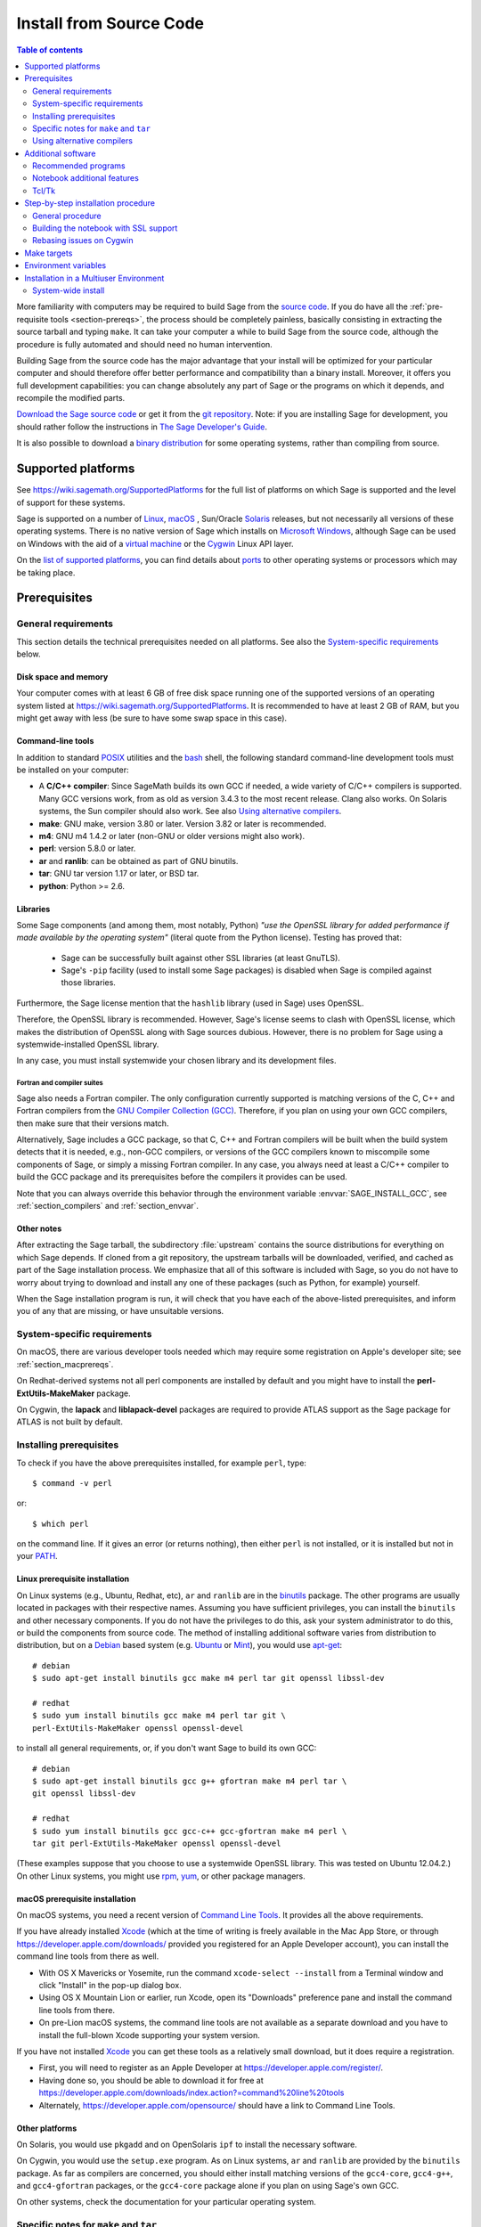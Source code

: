 .. comment:
    ***************************************************************************
    If you alter this document, please change the last line:
    **This page was last updated in MONTH YEAR (Sage X.Y).**
    ***************************************************************************

.. HIGHLIGHT:: shell-session

.. _sec-installation-from-sources:

Install from Source Code
========================

.. contents:: Table of contents
   :depth: 2

More familiarity with computers may be required to build Sage from
the `source code <https://en.wikipedia.org/wiki/Source_code>`_.
If you do have all the :ref:`pre-requisite tools <section-prereqs>`,
the process should be completely
painless, basically consisting in extracting the source tarball and typing
``make``.  It can take your computer a while to build Sage from the source code,
although the procedure is fully automated and should need no human
intervention.

Building Sage from the source code has the major advantage that your install
will be optimized for your particular computer and should therefore offer
better performance and compatibility than a binary install.
Moreover, it offers you full development capabilities:
you can change absolutely any part of Sage or the programs on which it depends,
and recompile the modified parts.

`Download the Sage source code <https://www.sagemath.org/download-source.html>`_
or get it from the `git repository <https://github.com/sagemath/sage>`_.
Note: if you  are installing Sage for development, you should rather follow
the instructions in
`The Sage Developer's Guide <https://doc.sagemath.org/html/en/developer/walk_through.html#chapter-walkthrough>`_.

It is also possible to download a
`binary distribution <https://www.sagemath.org/download.html>`_
for some operating systems, rather than compiling from source.

Supported platforms
-------------------

See https://wiki.sagemath.org/SupportedPlatforms for the full list of platforms
on which Sage is supported and the level of support for these systems.

Sage is supported on a number of `Linux <https://en.wikipedia.org/wiki/Linux>`_,
`macOS <https://www.apple.com/macosx/>`_ ,
Sun/Oracle `Solaris <https://www.oracle.com/solaris>`_ releases,
but not necessarily all versions of these operating systems.
There is no native version of Sage which installs on
`Microsoft Windows <https://en.wikipedia.org/wiki/Microsoft_Windows>`_,
although Sage can be used on Windows with the aid of a
`virtual machine <https://en.wikipedia.org/wiki/Virtual_machine>`_
or the `Cygwin <https://cygwin.com/>`_ Linux API layer.

On the `list of supported platforms <https://wiki.sagemath.org/SupportedPlatforms>`_,
you can find details about
`ports <https://en.wikipedia.org/wiki/Computer_port_%28software%29>`_
to other operating systems or processors which may be taking place.

.. _section-prereqs:

Prerequisites
-------------

General requirements
~~~~~~~~~~~~~~~~~~~~

This section details the technical prerequisites needed on all platforms. See
also the `System-specific requirements`_ below.

Disk space and memory
^^^^^^^^^^^^^^^^^^^^^

Your computer comes with at least 6 GB of free disk space running one of the
supported versions of an operating system listed at
https://wiki.sagemath.org/SupportedPlatforms.
It is recommended to have at least 2 GB of RAM, but you might get away
with less (be sure to have some swap space in this case).

Command-line tools
^^^^^^^^^^^^^^^^^^

In addition to standard `POSIX <https://en.wikipedia.org/wiki/POSIX>`_ utilities
and the `bash <https://en.wikipedia.org/wiki/Bash_(Unix_shell)>`_ shell,
the following standard command-line development tools must be installed on your
computer:

- A **C/C++ compiler**: Since SageMath builds its own GCC if needed,
  a wide variety of C/C++ compilers is supported.
  Many GCC versions work,
  from as old as version 3.4.3 to the most recent release.
  Clang also works.
  On Solaris systems, the Sun compiler should also work.
  See also `Using alternative compilers`_.
- **make**: GNU make, version 3.80 or later. Version 3.82 or later is recommended.
- **m4**: GNU m4 1.4.2 or later (non-GNU or older versions might also work).
- **perl**: version 5.8.0 or later.
- **ar** and **ranlib**: can be obtained as part of GNU binutils.
- **tar**: GNU tar version 1.17 or later, or BSD tar.
- **python**: Python >= 2.6.


Libraries
^^^^^^^^^

Some Sage components (and among them, most notably, Python) *"use the
OpenSSL library for added performance if made available by the
operating system"* (literal quote from the Python license). Testing
has proved that:

   * Sage can be successfully built against other SSL libraries (at
     least GnuTLS).

   * Sage's ``-pip`` facility (used to install some Sage packages) is
     disabled when Sage is compiled against those libraries.

Furthermore, the Sage license mention that the ``hashlib`` library
(used in Sage) uses OpenSSL.

Therefore, the OpenSSL library is recommended. However, Sage's license
seems to clash with OpenSSL license, which makes the distribution of
OpenSSL along with Sage sources dubious. However, there is no problem
for Sage using a systemwide-installed OpenSSL library.

In any case, you must install systemwide your chosen library and its
development files.


Fortran and compiler suites
###########################

Sage also needs a Fortran compiler.
The only configuration currently supported is matching versions of the
C, C++ and Fortran compilers from the
`GNU Compiler Collection (GCC) <https://gcc.gnu.org/>`_.
Therefore, if you plan on using your own GCC compilers, then make sure that
their versions match.

Alternatively, Sage includes a GCC package, so that C, C++ and Fortran
compilers will be built when the build system detects that it is needed,
e.g., non-GCC compilers, or
versions of the GCC compilers known to miscompile some components of Sage,
or simply a missing Fortran compiler.
In any case, you always need at least a C/C++ compiler to build the GCC
package and its prerequisites before the compilers it provides can be used.

Note that you can always override this behavior through the environment
variable :envvar:`SAGE_INSTALL_GCC`, see :ref:`section_compilers` and
:ref:`section_envvar`.

Other notes
^^^^^^^^^^^

After extracting the Sage tarball, the subdirectory :file:`upstream`
contains the source distributions for everything on which Sage depends.
If cloned from a git repository, the upstream tarballs will be downloaded,
verified, and cached as part of the Sage installation process.
We emphasize that all of this software is included with Sage, so you do not
have to worry about trying to download and install any one of these packages
(such as Python, for example) yourself.

When the Sage installation program is run,
it will check that you have each of the above-listed prerequisites,
and inform you of any that are missing, or have unsuitable versions.

System-specific requirements
~~~~~~~~~~~~~~~~~~~~~~~~~~~~

On macOS, there are various developer tools needed which may require
some registration on Apple's developer site; see
:ref:`section_macprereqs`.

On Redhat-derived systems not all perl components are installed by
default and you might have to install the **perl-ExtUtils-MakeMaker**
package.

On Cygwin, the **lapack** and **liblapack-devel** packages are required to
provide ATLAS support as the Sage package for ATLAS is not built by default.

Installing prerequisites
~~~~~~~~~~~~~~~~~~~~~~~~

To check if you have the above prerequisites installed, for example ``perl``,
type::

    $ command -v perl

or::

    $ which perl

on the command line. If it gives an error (or returns nothing), then
either ``perl`` is not installed, or it is installed but not in your
`PATH <https://en.wikipedia.org/wiki/PATH_%28variable%29>`_.

Linux prerequisite installation
^^^^^^^^^^^^^^^^^^^^^^^^^^^^^^^

On Linux systems (e.g., Ubuntu, Redhat, etc), ``ar`` and ``ranlib`` are in the
`binutils <https://www.gnu.org/software/binutils/>`_ package.
The other programs are usually located in packages with their respective names.
Assuming you have sufficient privileges, you can install the ``binutils`` and
other necessary components.
If you do not have the privileges to do this, ask your system administrator to
do this, or build the components from source code.
The method of installing additional software varies from distribution to
distribution, but on a `Debian <https://www.debian.org/>`_ based system (e.g.
`Ubuntu <https://www.ubuntu.com/>`_ or `Mint <https://www.linuxmint.com/>`_),
you would use
`apt-get <https://en.wikipedia.org/wiki/Advanced_Packaging_Tool>`_::

     # debian
     $ sudo apt-get install binutils gcc make m4 perl tar git openssl libssl-dev

     # redhat
     $ sudo yum install binutils gcc make m4 perl tar git \
     perl-ExtUtils-MakeMaker openssl openssl-devel
     
to install all general requirements, or, if you don't want Sage to build its
own GCC::

     # debian
     $ sudo apt-get install binutils gcc g++ gfortran make m4 perl tar \
     git openssl libssl-dev

     # redhat
     $ sudo yum install binutils gcc gcc-c++ gcc-gfortran make m4 perl \
     tar git perl-ExtUtils-MakeMaker openssl openssl-devel
     
(These examples suppose that you choose to use a systemwide OpenSSL
library. This was tested on Ubuntu 12.04.2.)
On other Linux systems, you might use
`rpm <https://en.wikipedia.org/wiki/RPM_Package_Manager>`_,
`yum <https://en.wikipedia.org/wiki/Yellowdog_Updater,_Modified>`_,
or other package managers.

.. _section_macprereqs:

macOS prerequisite installation
^^^^^^^^^^^^^^^^^^^^^^^^^^^^^^^^^^

On macOS systems, you need a recent version of
`Command Line Tools <https://developer.apple.com/downloads/index.action?=command%20line%20tools>`_.
It provides all the above requirements.

If you have already installed `Xcode <https://developer.apple.com/xcode/>`_
(which at the time of writing is freely available in the Mac App Store,
or through https://developer.apple.com/downloads/ provided you registered for an
Apple Developer account), you can install the command line tools from
there as well.

- With OS X Mavericks or Yosemite, run the command
  ``xcode-select --install`` from a Terminal window and click "Install"
  in the pop-up dialog box.

- Using OS X Mountain Lion or earlier, run Xcode, open its "Downloads"
  preference pane and install the command line tools from there.

- On pre-Lion macOS systems, the command line tools are not available as a
  separate download and you have to install the full-blown Xcode supporting your
  system version.

If you have not installed `Xcode <https://developer.apple.com/xcode/>`_
you can get these tools as a relatively small download, but it does require
a registration.

- First, you will need to register as an Apple Developer at
  https://developer.apple.com/register/.

- Having done so, you should be able to download it for free at
  https://developer.apple.com/downloads/index.action?=command%20line%20tools

- Alternately, https://developer.apple.com/opensource/ should have a link
  to Command Line Tools.

Other platforms
^^^^^^^^^^^^^^^

On Solaris, you would use ``pkgadd`` and on OpenSolaris ``ipf`` to install
the necessary software.

On Cygwin, you would use the ``setup.exe`` program.
As on Linux systems, ``ar`` and ``ranlib`` are provided by the ``binutils`` package.
As far as compilers are concerned, you should either install matching versions
of the ``gcc4-core``, ``gcc4-g++``, and ``gcc4-gfortran`` packages, or
the ``gcc4-core`` package alone if you plan on using Sage's own GCC.

On other systems, check the documentation for your particular operating system.

Specific notes for ``make`` and ``tar``
~~~~~~~~~~~~~~~~~~~~~~~~~~~~~~~~~~~~~~~

On macOS, the system-wide BSD ``tar`` supplied will build Sage, so there is no
need to install the GNU ``tar``.

On Solaris or OpenSolaris, the Sun/Oracle versions of ``make`` and ``tar`` are
unsuitable for building Sage.
Therefore, you must have the GNU versions of ``make`` and ``tar`` installed and
they must be the first ``make`` and ``tar`` in your :envvar:`PATH`.

On Solaris 10, a version of GNU ``make`` may be found at
:file:`/usr/sfw/bin/gmake`,
but you will need to copy it somewhere else and rename it to ``make``.
The same is true for GNU ``tar``; a version of GNU ``tar`` may be found at
:file:`/usr/sfw/bin/gtar`,
but it will need to be copied somewhere else and renamed to ``tar``.
It is recommended to create a directory :file:`$HOME/bins-for-sage` and to put
the GNU versions of ``tar`` and ``make`` in that directory.
Then ensure that :file:`$HOME/bins-for-sage` is first in your :envvar:`PATH`.
That's because Sage also needs :file:`/usr/ccs/bin` in your :envvar:`PATH` to
execute programs like ``ar`` and ``ranlib``, but :file:`/usr/ccs/bin` has the
Sun/Oracle versions of ``make`` and ``tar`` in it.

If you attempt to build Sage on AIX or HP-UX, you will need to install both
GNU ``make`` and GNU ``tar``.

.. _section_compilers:

Using alternative compilers
~~~~~~~~~~~~~~~~~~~~~~~~~~~

Sage developers tend to use fairly recent versions of GCC.
Nonetheless, the Sage build process should succeed with any reasonable C/C++ compiler.
This is because Sage will build GCC first (if needed) and then use that newly
built GCC to compile Sage.

If you don't want this and want to try building Sage with a different set of
compilers,
you need to set the environment variable :envvar:`SAGE_INSTALL_GCC` to ``no``.
Make sure you have C, C++, and Fortran compilers installed!

Building all of Sage with Clang is currently not supported, see :trac:`12426`.

If you are interested in working on support for commercial compilers from
`HP <http://docs.hp.com/en/5966-9844/ch01s03.html>`_,
`IBM <http://www-01.ibm.com/software/awdtools/xlcpp/>`_,
`Intel <http://software.intel.com/en-us/articles/intel-compilers/>`_,
`Sun/Oracle <http://www.oracle.com/technetwork/server-storage/solarisstudio/overview/index.html>`_,
etc,
please email the sage-devel mailing list at https://groups.google.com/group/sage-devel.


Additional software
-------------------

Recommended programs
~~~~~~~~~~~~~~~~~~~~

The following programs are recommended.
They are not strictly required at build time or at run time,
but provide additional capabilities:

- **dvipng**.
- **ffmpeg**.
- **ImageMagick**.
- **LaTeX**: highly recommended.

It is highly recommended that you have
`LaTeX <https://en.wikipedia.org/wiki/LaTeX>`_
installed, but it is not required.
The most popular packaging is `TeX Live <https://www.tug.org/texlive/>`_,
which can be installed following the directions on their web site.
On Linux systems you can alternatively install your distribution's
texlive packages::

    $ sudo apt-get install texlive       # debian
    $ sudo yum install texlive           # redhat

or similar commands. In addition to the base TeX Live install, you may
need some optional TeX Live packages, for example
country-specific babel packages for the localized Sage
documentation.

If you don't have either ImageMagick or ffmpeg, you won't be able to
view animations.
ffmpeg can produce animations in more different formats than ImageMagick,
and seems to be faster than ImageMagick when creating animated GIFs.
Either ImageMagick or dvipng is used for displaying some LaTeX output in the
Sage notebook.

Notebook additional features
~~~~~~~~~~~~~~~~~~~~~~~~~~~~

By default, the Sage notebook uses the
`HTTP <https://en.wikipedia.org/wiki/HTTP>`_
protocol when you type the command ``notebook()``.
To run the notebook in secure mode by typing ``notebook(secure=True)`` which
uses the `HTTPS <https://en.wikipedia.org/wiki/HTTPS>`_ protocol,
or to use `OpenID <https://en.wikipedia.org/wiki/OpenID>`_ authentication,
you need to follow specific installation steps described in
:ref:`section_notebook_ssl`.

Although all necessary components are provided through Sage optional
packages, i.e., even if you choose not to install a systemwide version
of OpenSSL, you can install a local (Sage_specific) version of
`OpenSSL <https://www.openssl.org>`_ by using Sage's **openssl**
package and running ``sage -i openssl`` as suggested in
:ref:`section_notebook_ssl` (this requires an Internet
connection). Alternatively, you might prefer to install OpenSSL and
the OpenSSL development headers globally on your system, as described
above.

Finally, if you intend to distribute the notebook load onto several Sage
servers, you will surely want to setup an
`SSH <https://en.wikipedia.org/wiki/SSH>`_ server and generate SSH keys.
This can be achieved using `OpenSSH <https://www.openssh.com/>`_.

On Linux systems, the OpenSSH server, client and utilities are usually provided
by the **openssh-server** and **openssh-client** packages and can be installed
using::

    $ sudo apt-get install openssh-server openssh-client

or similar commands.

Tcl/Tk
~~~~~~

If you want to use `Tcl/Tk <https://www.tcl.tk/>`_ libraries in Sage,
you need to install the Tcl/Tk and its development headers before building
Sage.
Sage's Python will then automatically recognize your system's install of
Tcl/Tk.

On Linux systems, these are usually provided by the **tk** and **tk-dev**
(or **tk-devel**) packages which can be installed using::

    $ sudo apt-get install tk tk-dev

or similar commands.

If you installed Sage first, all is not lost. You just need to rebuild
Sage's Python and any part of Sage relying on it::

    $ sage -f python2  # rebuild Python
    $ make             # rebuild components of Sage depending on Python

after installing the Tcl/Tk development libraries as above.

If

.. skip

.. CODE-BLOCK:: ipycon

   sage: import _tkinter
   sage: import Tkinter

does not raise an ``ImportError``, then it worked.

.. _build-from-source-step-by-step:

Step-by-step installation procedure
-----------------------------------

General procedure
~~~~~~~~~~~~~~~~~

Installation from source is (potentially) very easy, because the distribution
contains (essentially) everything on which Sage depends.

Make sure there are **no spaces** in the path name for the directory in which
you build:
several of Sage's components will not build if there are spaces in the path.
Running Sage from a directory with spaces in its name will also fail.

#. Go to https://www.sagemath.org/download-source.html, select a mirror,
   and download the file :file:`sage-x.y.tar`.

   This tarfile contains the source code for Sage and the source for all
   programs on which Sage depends.
   Note that this file is not compressed; it's just a plain tarball (which
   happens to be full of compressed files).

   Download it into any directory you have write access to, preferably on a
   fast filesystem, avoiding
   `NFS <https://en.wikipedia.org/wiki/Network_File_System>`_ and the like.
   On personal computers, any subdirectory of your :envvar:`HOME` directory
   should do. Note that once you have built Sage (by running ``make``,
   as described below), you will not be able to move or rename its
   directory without likely breaking Sage.

#. Extract the tarfile::

       $ tar xvf sage-x.y.tar

   This creates a directory :file:`sage-x.y`.

#. Change into that directory::

       $ cd sage-x.y

   This is Sage's home directory.
   It is also referred to as :envvar:`SAGE_ROOT` or the top level Sage
   directory.

#. Optional, but highly recommended:
   Read the :file:`README.md` file there.

#. Optional:  Set various other environment variables that influence the
   build process; see :ref:`section_envvar`.

   Some environment variables deserve a special mention: `CC`, `CXX` and `FC`;
   and on macOS, `OBJC` and `OBJCXX`. Those variables defining your compilers
   can be set at configuration time and their values will be recorded for
   further use at runtime. Those initial values are over-ridden if Sage builds
   its own compiler or they are set to a different value again before calling
   Sage. Note that some packages will ignore the compiler settings and use
   values deemed safe for that package on a particular OS.

#. Optional:  Run the configure script to set some options that
   influence the build process.

   - Choose the installation hierarchy (:envvar:`SAGE_LOCAL`).
     The default is the ``local`` subdirectory of :envvar:`SAGE_ROOT`::

       $ ./configure --prefix=SAGE_LOCAL

     Note that in Sage's build process, ``make`` builds **and**
     installs (``make install`` is a no-op).  Therefore the
     installation hierarchy must be writable by the user.

   - Other options are available; see::

       $ ./configure --help

#. Start the build process::

       $ make

   or if your system supports multiprocessing and you want to use several
   processes to build Sage::

       $ MAKE='make -jNUM' make

   to tell the ``make`` program to run ``NUM`` jobs in parallel when building
   Sage. This compiles Sage and all its dependencies.

   .. NOTE::

      macOS allows changing directories without using exact capitalization.
      Beware of this convenience when compiling for macOS. Ignoring exact
      capitalization when changing into :envvar:`SAGE_ROOT` can lead to build
      errors for dependencies requiring exact capitalization in path names.

   Note that you do not need to be logged in as root, since no files are
   changed outside of the :file:`sage-x.y` directory.
   In fact, **it is inadvisable to build Sage as root**, as the root account
   should only be used when absolutely necessary and mistyped commands can have
   serious consequences if you are logged in as root.
   There has been a bug reported (see :trac:`9551`) in Sage which would have
   overwritten a system file had the user been logged in as root.

   Typing ``make`` performs the usual steps for each Sage's dependency,
   but installs all the resulting files into the local build tree.
   Depending on the age and the architecture of your system, it can take from
   a few tens of minutes to several hours to build Sage from source.
   On really slow hardware, it can even take a few days to build Sage.

   Each component of Sage has its own build log, saved in
   :file:`SAGE_ROOT/logs/pkgs`.
   If the build of Sage fails, you will see a message mentioning which
   package(s) failed to build and the location of the log file for each
   failed package.
   If this happens, then paste the contents of these log file(s)
   to the Sage support
   newsgroup at https://groups.google.com/group/sage-support.
   If the log files are very large (and many are), then don't paste the whole
   file, but make sure to include any error messages.
   It would also be helpful to include the type of operating system
   (Linux, macOS, Solaris, OpenSolaris, Cygwin, or any other system),
   the version and release date of that operating system and the version of
   the copy of Sage you are using.
   (There are no formal requirements for bug reports -- just send them;
   we appreciate everything.)

   See :ref:`section_make` for some targets for the ``make`` command,
   :ref:`section_envvar` for additional information on useful environment
   variables used by Sage,
   and :ref:`section_notebook_ssl` for additional instruction on how to build
   the notebook with SSL support.

#. To start Sage, you can now simply type from Sage's home directory::

       $ ./sage

   You should see the Sage prompt, which will look something like this::

       $ sage
       ----------------------------------------------------------------------
       | Sage Version 5.8, Release Date: 2013-03-15                         |
       | Type "notebook()" for the browser-based notebook interface.        |
       | Type "help()" for help.                                            |
       ----------------------------------------------------------------------
       sage:

   Note that Sage should take well under a minute when it starts for the first
   time, but can take several minutes if the file system is slow or busy.
   Since Sage opens a lot of files, it is preferable to install Sage on a fast
   filesystem if possible.

   Just starting successfully tests that many of the components built
   correctly.
   Note that this should have been already automatically tested during the
   build process.
   If the above is not displayed (e.g., if you get a massive traceback), please
   report the problem, e.g., at https://groups.google.com/group/sage-support.

   After Sage has started, try a simple command:

   .. CODE-BLOCK:: ipycon

       sage: 2 + 2
       4

   Or something slightly more complicated:

   .. CODE-BLOCK:: ipycon

       sage: factor(2005)
       5 * 401


#. Optional, but highly recommended:
   Test the install by typing ``./sage --testall``.
   This runs most examples in the source code and makes sure that they run
   exactly as claimed.
   To test all examples, use ``./sage --testall --optional=all --long``;
   this will run examples that take a long time, and those that depend on
   optional packages and software, e.g., Mathematica or Magma.
   Some (optional) examples will therefore likely fail.

   Alternatively, from within :file:`$SAGE_ROOT`, you can type ``make test``
   (respectively ``make ptest``) to run all the standard test code serially
   (respectively in parallel).

   Testing the Sage library can take from half an hour to several hours,
   depending on your hardware.
   On slow hardware building and testing Sage can even take several days!


#. Optional:
   Check the interfaces to any other software that you have available.
   Note that each interface calls its corresponding program by a particular
   name: `Mathematica <https://www.wolfram.com/mathematica/>`_ is invoked by
   calling ``math``, `Maple <https://www.maplesoft.com/>`_ by calling ``maple``,
   etc.
   The easiest way to change this name or perform other customizations is
   to create a redirection script in :file:`$SAGE_ROOT/local/bin`.
   Sage inserts this directory at the front of your :envvar:`PATH`, so your
   script may need to use an absolute path to avoid calling itself; also, your
   script should pass along all of its arguments.
   For example, a ``maple`` script might look like:

   .. CODE-BLOCK:: bash

       #!/bin/sh

       exec /etc/maple10.2/maple.tty "$@"

#. Optional:
   There are different possibilities to make using Sage a little easier:

   - Make a symbolic link from :file:`/usr/local/bin/sage` (or another
     directory in your :envvar:`PATH`) to :file:`$SAGE_ROOT/sage`::

         $ ln -s /path/to/sage-x.y/sage /usr/local/bin/sage

     Now simply typing ``sage`` from any directory should be sufficient to run
     Sage.

   - Copy :file:`$SAGE_ROOT/sage` to a location in your :envvar:`PATH`.
     If you do this, make sure you edit the line:

     .. CODE-BLOCK:: bash

         #SAGE_ROOT=/path/to/sage-version

     at the beginning of the copied ``sage`` script according to the direction
     given there to something like:

     .. CODE-BLOCK:: bash

         SAGE_ROOT=<SAGE_ROOT>

     (note that you have to change ``<SAGE_ROOT>`` above!).
     It is best to edit only the copy, not the original.

   - For `KDE <https://www.kde.org/>`_ users, create a bash script called
     ``sage`` containing the lines
     (note that you have to change ``<SAGE_ROOT>`` below!):

     .. CODE-BLOCK:: bash

         #!/usr/bin/env bash

         konsole -T "sage" -e <SAGE_ROOT>/sage

     make it executable::

         $ chmod a+x sage

     and put it somewhere in your :envvar:`PATH`.

     You can also make a KDE desktop icon with this line as the command
     (under the Application tab of the Properties of the icon, which you get my
     right clicking the mouse on the icon).

   - On Linux and macOS systems, you can make an alias to
     :file:`$SAGE_ROOT/sage`.
     For example, put something similar to the following line in your
     :file:`.bashrc` file:

     .. CODE-BLOCK:: bash

         alias sage=<SAGE_ROOT>/sage

     (Note that you have to change ``<SAGE_ROOT>`` above!)
     Having done so, quit your terminal emulator and restart it.
     Now typing ``sage`` within your terminal emulator should start Sage.

#. Optional:
   Install optional Sage packages and databases.
   Type ``sage --optional`` to see a list of them (this requires an Internet
   connection), or visit https://www.sagemath.org/packages/optional/.
   Then type ``sage -i <package-name>`` to automatically download and install
   a given package.

#. Optional:
   Run the ``install_scripts`` command from within Sage to create GAP, GP,
   Maxima, Singular, etc., scripts in your :envvar:`PATH`.
   Type ``install_scripts?`` in Sage for details.

#. Have fun! Discover some amazing conjectures!

.. _section_notebook_ssl:

Building the notebook with SSL support
~~~~~~~~~~~~~~~~~~~~~~~~~~~~~~~~~~~~~~

Read this section if you are intending to run a Sage notebook server for
multiple users.

For security, you may wish users to access the server using the HTTPS protocol
(i.e., to run ``notebook(secure=True)``).
You also may want to use OpenID for user authentication.
The first of these requires you to install
`pyOpenSSL <https://pyopenssl.org/>`_,
and they both require OpenSSL.

If you have OpenSSL and the OpenSSL development headers installed on your
system, you can install pyOpenSSL by building Sage and then typing::

    $ ./sage -i pyopenssl

Alternatively, ``make ssl`` builds Sage and installs pyOpenSSL at once.
Note that these commands require Internet access.

If you are missing either OpenSSL or OpenSSL's development headers,
you can install a local copy of both into your Sage installation first.
Ideally, this should be done before installing Sage; otherwise, you should at
least rebuild Sage's Python, and ideally any part of Sage relying on it.
The procedure is as follows (again, with a computer connected to the
Internet).
Starting from a fresh Sage tarball::

    $ ./sage -i openssl
    $ make ssl

And if you've already built Sage::

    $ ./sage -i openssl
    $ ./sage -f python2
    $ make ssl

The third line will rebuild all parts of Sage that depend on Python;
this can take a while.

Rebasing issues on Cygwin
~~~~~~~~~~~~~~~~~~~~~~~~~

Building on Cygwin will occasionally require "rebasing" ``dll`` files.
Sage provides some scripts, located in :file:`$SAGE_LOCAL/bin`, to do so:

- ``sage-rebaseall.sh``, a shell script which calls Cygwin's ``rebaseall``
  program.
  It must be run within a ``dash`` shell from the :envvar:`SAGE_ROOT` directory
  after all other Cygwin processes have been shut down and needs write-access
  to the system-wide rebase database located at :file:`/etc/rebase.db.i386`,
  which usually means administrator privileges.
  It updates the system-wide database and adds Sage dlls to it, so that
  subsequent calls to ``rebaseall`` will take them into account.
- ``sage-rebase.sh``, a shell script which calls Cygwin's ``rebase`` program
  together with the ``-O/--oblivious`` option.
  It must be run within a shell from :envvar:`SAGE_ROOT` directory.
  Contrary to the ``sage-rebaseall.sh`` script, it neither updates the
  system-wide database, nor adds Sage dlls to it.
  Therefore, subsequent calls to ``rebaseall`` will not take them into account.
- ``sage-rebaseall.bat`` (respectively ``sage-rebase.bat``), an MS-DOS batch
  file which calls the ``sage-rebaseall.sh`` (respectively ``sage-rebase.sh``)
  script.
  It must be run from a Windows command prompt, after adjusting
  :envvar:`SAGE_ROOT` to the Windows location of Sage's home directory, and, if
  Cygwin is installed in a non-standard location, adjusting
  :envvar:`CYGWIN_ROOT` as well.

Some systems may encounter this problem frequently enough to make building or
testing difficult.
If executing the above scripts or directly calling ``rebaseall`` does not solve
rebasing issues, deleting the system-wide database and then regenerating it
from scratch, e.g., by executing ``sage-rebaseall.sh``, might help.

Finally, on Cygwin, one should also avoid the following:

- building in home directories of Windows domain users;
- building in paths with capital letters
  (see :trac:`13343`, although there has been some success doing so).


.. _section_make:

Make targets
------------

To build Sage from scratch, you would typically execute ``make`` in Sage's home
directory to build Sage and its `HTML <https://en.wikipedia.org/wiki/HTML>`_
documentation.
The ``make`` command is pretty smart, so if your build of Sage is interrupted,
then running ``make`` again should cause it to pick up where it left off.
The ``make`` command can also be given options, which control what is built and
how it is built:

- ``make build`` builds Sage: it compiles all of the Sage packages.
  It does not build the documentation.

- ``make doc`` builds Sage's documentation in HTML format.
  Note that this requires that Sage be built first, so it will automatically
  run ``make build`` first.
  Thus, running ``make doc`` is equivalent to running ``make``.

- ``make doc-pdf`` builds Sage's documentation in PDF format. This also
  requires that Sage be built first, so it will automatically run ``make
  build``.

- ``make doc-html-no-plot`` builds Sage's documentation in html format
  but skips the inclusion of graphics auto-generated using the
  ``.. PLOT`` markup and the ``sphinx_plot`` function. This is
  primarily intended for use when producing certain binary
  distributions of Sage, to lower the size of the distribution. As of
  this writing (December 2014, Sage 6.5), there are only a few such
  plots, adding about 4M to the :file:`local/share/doc/sage/` directory.
  In the future, this may grow, of course. Note: after using this, if you
  want to build the documentation and include the pictures, you should
  run ``make doc-clean``, because the presence, or lack, of pictures
  is cached in the documentation output.
  You can benefit from this no-plot feature with other make targets by doing
  ``export SAGE_DOCBUILD_OPTS+=' --no-plot'``

- ``make ptest`` and ``make ptestlong``: these run Sage's test suite.
  The first version skips tests that need more than a few seconds to complete
  and those which depend on optional packages or additional software.
  The second version includes the former, and so it takes longer.
  The "p" in ``ptest`` stands for "parallel": tests are run in parallel.
  If you want to run tests serially, you can use ``make test`` or
  ``make testlong`` instead.
  If you want to run tests depending on optional packages and additional
  software, you can use ``make testall``, ``make ptestall``,
  ``make testalllong``, or ``make ptestalllong``.

- ``make doc-clean`` removes several directories which are produced
  when building the documentation.

- ``make distclean`` restores the Sage directory to its state before doing any
  building: it is almost equivalent to deleting Sage's entire home directory and
  unpacking the source tarfile again, the only difference being that the
  :file:`.git` directory is preserved, so git branches are not deleted.

.. _section_envvar:

Environment variables
---------------------

Sage uses several environment variables to control its build process.
Most users won't need to set any of these: the build process just works on many
platforms.
(Note though that setting :envvar:`MAKE`, as described below, can significantly
speed up the process.)
Building Sage involves building about 100 packages, each of which has its own
compilation instructions.

The Sage source tarball already includes the sources for all standard
packages, that is, it allows you to build Sage without internet
connection. The git repository, however, does not contain the source
code for third-party packages. Instead, it will be downloaded as
needed (Note: you can run ``make download`` to force downloading
packages before building). Package downloads use the Sage mirror
network, the nearest mirror will be determined automatically for
you. This is influenced by the following environment variable:

- :envvar:`SAGE_SERVER` - Try the specified mirror first, before
  falling back to the official Sage mirror list. Note that Sage will
  search the directory

  - ``SAGE_SERVER/spkg/upstream``

  for clean upstream tarballs, and it searches the directories

  - ``SAGE_SERVER/spkg/standard/``,
  - ``SAGE_SERVER/spkg/optional/``,
  - ``SAGE_SERVER/spkg/experimental/``,
  - ``SAGE_SERVER/spkg/archive/``

  for old-style Sage packages.


Here are some of the more commonly used variables affecting the build process:

- :envvar:`MAKE` - one useful setting for this variable when building Sage is
  ``MAKE='make -jNUM'`` to tell the ``make`` program to run ``NUM`` jobs in
  parallel when building.
  Note that not all Sage packages (e.g. ATLAS) support this variable.

  Some people advise using more jobs than there are CPU cores, at least if the
  system is not heavily loaded and has plenty of RAM; for example, a good
  setting for ``NUM`` might be between 1 and 1.5 times the number of cores.
  In addition, the ``-l`` option sets a load limit: ``MAKE='make -j4 -l5.5``,
  for example, tells ``make`` to try to use four jobs, but to not start more
  than one job if the system load average is above 5.5.
  See the manual page for GNU ``make``: `Command-line options
  <https://www.gnu.org/software/make/manual/make.html#Options-Summary>`_
  and `Parallel building
  <https://www.gnu.org/software/make/manual/make.html#Parallel>`_.

  .. warning::

      Some users on single-core macOS machines have reported problems when
      building Sage with ``MAKE='make -jNUM'`` with ``NUM`` greater than one.

- :envvar:`SAGE_NUM_THREADS` - if set to a number, then when building the
  documentation, parallel doctesting, or running ``sage -b``, use this many
  threads.
  If this is not set, then determine the number of threads using the value of
  the :envvar:`MAKE` (see above) or :envvar:`MAKEFLAGS` environment variables.
  If none of these specifies a number of jobs, use one thread (except for
  parallel testing: there we use a default of the number of CPU cores, with a
  maximum of 8 and a minimum of 2).

- :envvar:`V` - if set to ``0``, silence the build.  Instead of
  showing a detailed compilation log, only one line of output is shown
  at the beginning and at the end of the installation of each Sage
  package.  To see even less output, use::

    $ make -s V=0

  (Note that the above uses the syntax of setting a Makefile variable.)

- :envvar:`SAGE_CHECK` - if set to ``yes``, then during the build process,
  or when installing packages manually,
  run the test suite for each package which has one.
  See also :envvar:`SAGE_CHECK_PACKAGES`.

- :envvar:`SAGE_CHECK_PACKAGES` - if :envvar:`SAGE_CHECK` is set to ``yes``,
  then the default behavior is to run test suites for all spkgs which contain
  them.
  If :envvar:`SAGE_CHECK_PACKAGES` is set, it should be a comma-separated list
  of strings of the form ``package-name`` or ``!package-name``.
  An entry ``package-name`` means to run the test suite for the named package
  regardless of the setting of :envvar:`SAGE_CHECK`.
  An entry ``!package-name`` means to skip its test suite.
  So if this is set to ``mpir,!python2``, then always run the test suite for
  MPIR, but always skip the test suite for Python 2.

  .. note::

     As of this writing (September 2017, Sage 8.1), the test suites for the
     Python 2 and 3 spkgs fail on most platforms.
     So when this variable is empty or unset, Sage uses a default of
     ``!python2,!python3``.

- :envvar:`SAGE_INSTALL_GCC` - by default, Sage will automatically detect
  whether to install the `GNU Compiler Collection (GCC) <https://gcc.gnu.org/>`_
  package or not (depending on whether C, C++, and Fortran compilers are present
  and the versions of those compilers).
  Setting ``SAGE_INSTALL_GCC=yes`` will force Sage to install GCC.
  Setting ``SAGE_INSTALL_GCC=no`` will prevent Sage from installing GCC.

- :envvar:`SAGE_INSTALL_CCACHE` - by default Sage doesn't install ccache,
  however by setting ``SAGE_INSTALL_CCACHE=yes`` Sage will install ccache.
  Because the Sage distribution is quite large, the maximum cache is set to 4G.
  This can be changed by running ``sage -sh -c "ccache --max-size=SIZE"``,
  where ``SIZE`` is specified in gigabytes, megabytes, or kilobytes by
  appending a "G", "M", or "K".

  Sage does not include the sources for ccache since it is an optional package.
  Because of this, it is necessary to have an Internet connection while
  building ccache for Sage, so that Sage can pull down the necessary
  sources.

- :envvar:`SAGE_DEBUG` - controls debugging support.
  There are three different possible values:

  * Not set (or set to anything else than "yes" or "no"): build binaries with
    debugging symbols, but no special debug builds.
    This is the default.
    There is no performance impact, only additional disk space is used.

  * ``SAGE_DEBUG=no``: ``no`` means no debugging symbols (that is, no
    ``gcc -g``), which saves some disk space.

  * ``SAGE_DEBUG=yes``: build debug versions if possible (in particular,
    Python is built with additional debugging turned on and Singular is built
    with a different memory manager).
    These will be notably slower but, for example, make it much easier to
    pinpoint memory allocation problems.

- :envvar:`SAGE_PROFILE` - controls profiling support. If this is set
  to ``yes``, profiling support is enabled where possible. Note that
  Python-level profiling is always available; This option enables
  profiling in Cython modules.

- :envvar:`SAGE_SPKG_INSTALL_DOCS` - if set to ``yes``, then install
  package-specific documentation to
  :file:`$SAGE_ROOT/local/share/doc/PACKAGE_NAME/` when an spkg is
  installed.
  This option may not be supported by all spkgs.
  Some spkgs might also assume that certain programs are available on the
  system (for example, ``latex`` or ``pdflatex``).

- :envvar:`SAGE_DOC_MATHJAX` - by default, any LaTeX code in Sage's
  documentation is processed by MathJax.
  If this variable is set to ``no``, then MathJax is not used -- instead,
  math is processed using LaTeX and converted by dvipng to image files,
  and then those files are included into the documentation.
  Typically, building the documentation using LaTeX and dvipng takes longer
  and uses more memory and disk space than using MathJax.

- :envvar:`SAGE_DOCBUILD_OPTS` - the value of this variable is passed as an
  argument to ``sage --docbuild all html`` or ``sage --docbuild all pdf`` when
  you run ``make``, ``make doc``, or ``make doc-pdf``.
  For example, you can add ``--no-plot`` to this variable to avoid building
  the graphics coming from the ``.. PLOT`` directive within the documentation,
  or you can add ``--include-tests-blocks`` to include all "TESTS" blocks in the
  reference manual. Run ``sage --docbuild help`` to see the full list
  of options.

- :envvar:`SAGE_BUILD_DIR` - the default behavior is to build each spkg in a
  subdirectory of :file:`$SAGE_ROOT/local/var/tmp/sage/build/`; for
  example, build version 3.8.3.p12 of
  :file:`atlas` in the directory
  :file:`$SAGE_ROOT/local/var/tmp/sage/build/atlas-3.8.3.p12/`.
  If this variable is set, then build in
  :file:`$SAGE_BUILD_DIR/atlas-3.8.3.p12/` instead.
  If the directory :file:`$SAGE_BUILD_DIR` does not exist, it is created.
  As of this writing (Sage 4.8), when building the standard Sage packages,
  1.5 gigabytes of free space are required in this directory (or more if
  ``SAGE_KEEP_BUILT_SPKGS=yes`` -- see below); the exact amount of required
  space varies from platform to platform.
  For example, the block size of the file system will affect the amount of
  space used, since some spkgs contain many small files.

  .. warning::

      The variable :envvar:`SAGE_BUILD_DIR` must be set to the full path name
      of either an existing directory for which the user has write permissions,
      or to the full path name of a nonexistent directory which the user has
      permission to create.
      The path name must contain **no spaces**.

- :envvar:`SAGE_KEEP_BUILT_SPKGS` - the default behavior is to delete each
  build directory -- the appropriate subdirectory of
  :file:`$SAGE_ROOT/local/var/tmp/sage/build` or
  :file:`$SAGE_BUILD_DIR` -- after each spkg
  is successfully built, and to keep it if there were errors installing the
  spkg.
  Set this variable to ``yes`` to keep the subdirectory regardless.
  Furthermore, if you install an spkg for which there is already a
  corresponding subdirectory, for example left over from a previous build,
  then the default behavior is to delete that old subdirectory.
  If this variable is set to ``yes``, then the old subdirectory is moved to
  :file:`$SAGE_ROOT/local/var/tmp/sage/build/old/` (or
  :file:`$SAGE_BUILD_DIR/old`),
  overwriting any already existing file or directory with the same name.

  .. note::

      After a full build of Sage (as of version 4.8), these subdirectories can
      take up to 6 gigabytes of storage, in total, depending on the platform
      and the block size of the file system.
      If you always set this variable to ``yes``, it can take even more space:
      rebuilding every spkg would use double the amount of space, and any
      upgrades to spkgs would create still more directories, using still more
      space.

  .. note::

      In an existing Sage installation, running ``sage -i -s <package-name>``
      or ``sage -f -s <package-name>`` installs the spkg ``<package-name>`` and
      keeps the corresponding build directory; thus setting
      :envvar:`SAGE_KEEP_BUILT_SPKGS` to ``yes`` mimics this behavior when
      building Sage from scratch or when installing individual spkgs.
      So you can set this variable to ``yes`` instead of using the ``-s`` flag
      for ``sage -i`` and ``sage -f``.

- :envvar:`SAGE_FAT_BINARY` - to build binaries that will run on the
  widest range of target CPUs set this variable to ``yes`` before
  building Sage. This does not make the binaries relocatable, it only
  avoids newer CPU instruction set extensions. For relocatable (=can
  be moved to a different directory) binaries, you must use
  https://github.com/sagemath/binary-pkg

- :envvar:`SAGE_SUDO` - set this to ``sudo -E`` or to any other
  command prefix that is necessary to write into a installation
  hierarchy (:envvar:`SAGE_LOCAL`) owned by root or another user.
  Note that this command needs to preserve environment variable
  settings (plain ``sudo`` does not).

  Not all Sage packages currently support :envvar:`SAGE_SUDO`.

  Therefore this environment variable is most useful when a system
  administrator wishes to install an additional Sage package that
  supports :envvar:`SAGE_SUDO`, into a root-owned installation
  hierarchy (:envvar:`SAGE_LOCAL`).

Variables to set if you're trying to build Sage with an unusual setup, e.g.,
an unsupported machine or an unusual compiler:

- :envvar:`SAGE_PORT` - if you try to build Sage on a platform which is
  recognized as being unsupported (e.g. AIX, or HP-UX), or with a compiler
  which is unsupported (anything except GCC), you will see a message saying
  something like:

  .. CODE-BLOCK:: text

      You are attempting to build Sage on IBM's AIX operating system,
      which is not a supported platform for Sage yet. Things may or
      may not work. If you would like to help port Sage to AIX,
      please join the sage-devel discussion list -- see
      https://groups.google.com/group/sage-devel
      The Sage community would also appreciate any patches you submit.

      To get past this message and try building Sage anyway,
      export the variable SAGE_PORT to something non-empty.

  If this is case and you want to try to build Sage anyway, follow the
  directions: set :envvar:`SAGE_PORT` to something non-empty (and expect to
  run into problems).

Environment variables dealing with specific Sage packages:

- :envvar:`SAGE_MP_LIBRARY` - to use an alternative library in place of ``MPIR``
  for multiprecision integer arithmetic. Supported values are

    ``MPIR`` (default choice), ``GMP``.

- :envvar:`SAGE_ATLAS_ARCH` - if you are compiling ATLAS (in particular,
  if :envvar:`SAGE_ATLAS_LIB` is not set), you can use this environment
  variable to set a particular architecture and instruction set extension,
  to control the maximum number of threads ATLAS can use, and to trigger the
  installation of a static library (which is disabled by default unless
  building our custom shared libraries fails).
  The syntax is

    ``SAGE_ATLAS_ARCH=[threads:n,][static,]arch[,isaext1][,isaext2]...[,isaextN]``.

  While ATLAS comes with precomputed timings for a variety of CPUs, it only
  uses them if it finds an exact match.
  Otherwise, ATLAS runs through a lengthy automated tuning process in order
  to optimize performance for your particular system, which can take several
  days on slow and unusual systems.
  You drastically reduce the total Sage compile time if you manually select a
  suitable architecture.
  It is recommended to specify a suitable architecture on laptops or other
  systems with CPU throttling or if you want to distribute the binaries.
  Available architectures are

    ``POWER3``, ``POWER4``, ``POWER5``, ``PPCG4``, ``PPCG5``,
    ``POWER6``, ``POWER7``, ``IBMz9``, ``IBMz10``, ``IBMz196``,
    ``x86x87``, ``x86SSE1``, ``x86SSE2``, ``x86SSE3``, ``P5``,
    ``P5MMX``, ``PPRO``, ``PII``, ``PIII``, ``PM``, ``CoreSolo``,
    ``CoreDuo``, ``Core2Solo``, ``Core2``, ``Corei1``, ``Corei2``,
    ``Atom``, ``P4``, ``P4E``, ``Efficeon``, ``K7``, ``HAMMER``,
    ``AMD64K10h``, ``AMDDOZER``, ``UNKNOWNx86``, ``IA64Itan``,
    ``IA64Itan2``, ``USI``, ``USII``, ``USIII``, ``USIV``, ``UST2``,
    ``UnknownUS``, ``MIPSR1xK``, ``MIPSICE9``, ``ARMv7``.

  and instruction set extensions are

    ``VSX``, ``AltiVec``, ``AVXMAC``, ``AVXFMA4``, ``AVX``, ``SSE3``,
    ``SSE2``, ``SSE1``, ``3DNow``, ``NEON``.

  In addition, you can also set

  - ``SAGE_ATLAS_ARCH=fast`` which picks defaults for a modern (2-3 year old)
    CPU of your processor line, and

  - ``SAGE_ATLAS_ARCH=base`` which picks defaults that should work for a ~10
    year old CPU.

  For example,

    ``SAGE_ATLAS_ARCH=Corei2,AVX,SSE3,SSE2,SSE1``

  would be appropriate for a Core i7 CPU.

- :envvar:`SAGE_ATLAS_LIB` - if you have an installation of ATLAS on your
  system and you want Sage to use it instead of building and installing its
  own version of ATLAS, set this variable to be the directory containing your
  ATLAS installation.
  It should contain the files :file:`libatlas`, :file:`liblapack`,
  :file:`libcblas`, :file:`libf77blas` (and optionally :file:`libptcblas` and
  :file:`libptf77blas` for multi-threaded computations), with extensions ``.a``,
  ``.so``, or ``.dylib``.  For backward compatibility, the libraries may also be
  in the subdirectory :file:`SAGE_ATLAS_LIB/lib/`.

- :envvar:`SAGE_MATPLOTLIB_GUI` - if set to anything non-empty except ``no``,
  then Sage will attempt to build the graphical backend when it builds the
  matplotlib package.

- :envvar:`PARI_CONFIGURE` - use this to pass extra parameters to
  PARI's ``Configure`` script, for example to specify graphics
  support (which is disabled by default). See the file
  :file:`build/pkgs/pari/spkg-install` for more information.

- :envvar:`SAGE_TUNE_PARI`: If yes, enable PARI self-tuning. Note that
  this can be time-consuming. If you set this variable to "yes", you
  will also see this: ``WARNING: Tuning PARI/GP is unreliable. You may
  find your build of PARI fails, or PARI/GP does not work properly
  once built. We recommend to build this package with
  SAGE_CHECK="yes".``

- :envvar:`PARI_MAKEFLAGS`: The value of this variable is passed as an
  argument to the ``$MAKE`` command when compiling PARI.

Some standard environment variables which are used by Sage:

- :envvar:`CC` - while some programs allow you to use this to specify your C
  compiler, **not every Sage package recognizes this**.
  If GCC is installed within Sage, :envvar:`CC` is ignored and Sage's ``gcc``
  is used instead.

- :envvar:`CPP` - similarly, this will set the C preprocessor for some Sage
  packages, and similarly, using it is likely quite risky.
  If GCC is installed within Sage, :envvar:`CPP` is ignored and Sage's ``cpp``
  is used instead.

- :envvar:`CXX` - similarly, this will set the C++ compiler for some Sage
  packages, and similarly, using it is likely quite risky.
  If GCC is installed within Sage, :envvar:`CXX` is ignored and Sage's ``g++``
  is used instead.

- :envvar:`FC` - similarly, this will set the Fortran compiler.
  This is supported by all Sage packages which have Fortran code.
  However, for historical reasons, the value is hardcoded during the initial
  ``make`` and subsequent changes to ``$FC`` might be ignored (in which case,
  the original value will be used instead).
  If GCC is installed within Sage, :envvar:`FC` is ignored and Sage's
  ``gfortran`` is used instead.

- :envvar:`CFLAGS`, :envvar:`CXXFLAGS` and :envvar:`FCFLAGS` - the flags for
  the C compiler, the C++ compiler and the Fortran compiler, respectively.
  The same comments apply to these: setting them may cause problems, because
  they are not universally respected among the Sage packages. Note
  also that ``export CFLAGS=""`` does not have the same effect as
  ``unset CFLAGS``. The latter is preferable.

- Similar comments apply to other compiler and linker flags like
  :envvar:`CPPFLAGS`, :envvar:`LDFLAGS`, :envvar:`CXXFLAG64`,
  :envvar:`LDFLAG64`, and :envvar:`LD`.

- :envvar:`OPENBLAS_CONFIGURE` - adds additional configuration flags for
  the OpenBLAS package that gets added to the make command. (see :trac:`23272`)

Sage uses the following environment variables when it runs:

- :envvar:`DOT_SAGE` - this is the directory, to which the user has read and
  write access, where Sage stores a number of files.
  The default location is :file:`$HOME/.sage/`.

- :envvar:`SAGE_STARTUP_FILE` - a file including commands to be executed every
  time Sage starts.
  The default value is :file:`$DOT_SAGE/init.sage`.

- :envvar:`BROWSER` - on most platforms, Sage will detect the command to
  run a web browser, but if this doesn't seem to work on your machine, set this
  variable to the appropriate command.

Variables dealing with doctesting:

- :envvar:`SAGE_TIMEOUT` - used for Sage's doctesting: the number of seconds
  to allow a doctest before timing it out.
  If this isn't set, the default is 300 seconds (5 minutes).

- :envvar:`SAGE_TIMEOUT_LONG` - used for Sage's doctesting: the number of
  seconds to allow a doctest before timing it out, if tests are run using
  ``sage -t --long``.
  If this isn't set, the default is 1800 seconds (30 minutes).

- :envvar:`SAGE_TEST_GLOBAL_ITER`, :envvar:`SAGE_TEST_ITER`: these can
  be used instead of passing the flags ``--global-iterations`` and
  ``--file-iterations``, respectively, to ``sage -t``. Indeed, these
  variables are only used if the flags are unset. Run ``sage -t -h``
  for more information on the effects of these flags (and therefore
  these variables).

Sage sets some other environment variables. The most accurate way to
see what Sage does is to first run ``env`` from a shell prompt to see
what environment variables you have set. Then run ``sage --sh -c
env`` to see the list after Sage sets its variables. (This runs a
separate shell, executes the shell command ``env``, and then exits
that shell, so after running this, your settings will be restored.)
Alternatively, you can peruse the shell script
:file:`src/bin/sage-env`.

Sage also has some environment-like settings. Some of these correspond
to actual environment variables while others have names like
environment variables but are only available while Sage is running. To
see a list, execute ``sage.env.[TAB]`` while running Sage.

.. comment:
    ***************************************************************************
    FIX THIS!

    Variables dealing with valgrind and friends:

    - :envvar:`SAGE_TIMEOUT_VALGRIND` - used for Sage's doctesting: the
      number of seconds to allow a doctest before timing it out, if tests
      are run using ``??``.  If this isn't set, the default is 1024*1024
      seconds.

    - :envvar:`SAGE_VALGRIND` - trigger black magic in Python.

    - :envvar:`SAGE_MEMCHECK_FLAGS`, :envvar:`SAGE_MASSIF_FLAGS`,
      :envvar:`SAGE_CACHEGRIND_FLAGS`, :envvar:`SAGE_OMEGA_FLAGS` - flags
      used when using valgrind and one of the tools "memcheck", "massif",
      "cachegrind", or "omega"
    ***************************************************************************


Installation in a Multiuser Environment
---------------------------------------

This section addresses the question of how a system administrator can install
a single copy of Sage in a multi-user computer network.

System-wide install
~~~~~~~~~~~~~~~~~~~

In the instructions below, we assume that ``/path/to/sage-x.y`` is
the directory where you want to install Sage.

#. First of all, extract the Sage source tarball in ``/path/to``
   (this will create the directory ``/path/to/sage-x.y``).
   After extracting, you can change the directory name if you do not
   like ``sage-x.y``.

#. Change the ownership of the ``/path/to/sage-x.y`` directory tree
   to your normal user account (as opposed to ``root``). This is because
   Sage will refuse to compile as ``root``. ::

       $ chown -R user:group /path/to/sage-x.y

#. Using your normal user account, build Sage.
   See the :ref:`build-from-source-step-by-step` above.

#. Make a symbolic link to the ``sage`` script in :file:`/usr/local/bin`::

       $ ln -s /path/to/sage-x.y/sage /usr/local/bin/sage

   Alternatively, copy the Sage script::

       $ cp /path/to/sage-x.y/sage /usr/local/bin/sage

   If you do this, make sure you edit the line:

   .. CODE-BLOCK:: bash

       #SAGE_ROOT=/path/to/sage-version

   at the beginning of the copied ``sage`` script according to the direction
   given there to something like:

   .. CODE-BLOCK:: bash

       SAGE_ROOT=<SAGE_ROOT>

   (note that you have to change ``<SAGE_ROOT>`` above!).
   It is recommended not to edit the original ``sage`` script, only the copy at
   :file:`/usr/local/bin/sage`.

#. Optionally, you can test Sage by running::

       $ make testlong

   or ``make ptestlong`` which tests files in parallel using multiple
   processes.
   You can also omit ``long`` to skip tests which take a long time.




**This page was last updated in September 2017 (Sage 8.1).**
